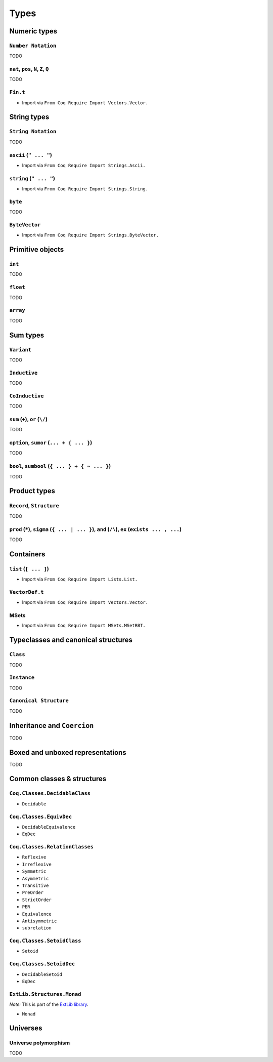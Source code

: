 Types
=====


Numeric types
-------------

``Number Notation``
~~~~~~~~~~~~~~~~~~~

TODO


``nat``, ``pos``, ``N``, ``Z``, ``Q``
~~~~~~~~~~~~~~~~~~~~~~~~~~~~~~~~~~~~~

TODO


``Fin.t``
~~~~~~~~~

* Import via ``From Coq Require Import Vectors.Vector.``


String types
------------

``String Notation``
~~~~~~~~~~~~~~~~~~~

TODO


``ascii`` (``" ... "``)
~~~~~~~~~~~~~~~~~~~~~~~

* Import via ``From Coq Require Import Strings.Ascii.``


``string`` (``" ... "``)
~~~~~~~~~~~~~~~~~~~~~~~~

* Import via ``From Coq Require Import Strings.String.``


``byte``
~~~~~~~~

TODO


``ByteVector``
~~~~~~~~~~~~~~

* Import via ``From Coq Require Import Strings.ByteVector.``


Primitive objects
-----------------

``int``
~~~~~~~

TODO


``float``
~~~~~~~~~

TODO


``array``
~~~~~~~~~

TODO


Sum types
---------

``Variant``
~~~~~~~~~~~

TODO


``Inductive``
~~~~~~~~~~~~~

TODO


``CoInductive``
~~~~~~~~~~~~~~~

TODO


``sum`` (``+``), ``or`` (``\/``)
~~~~~~~~~~~~~~~~~~~~~~~~~~~~~~~~

TODO


``option``, ``sumor`` (``... + { ... }``)
~~~~~~~~~~~~~~~~~~~~~~~~~~~~~~~~~~~~~~~~~

TODO


``bool``, ``sumbool`` (``{ ... } + { ~ ... }``)
~~~~~~~~~~~~~~~~~~~~~~~~~~~~~~~~~~~~~~~~~~~~~~~

TODO


Product types
-------------

``Record``, ``Structure``
~~~~~~~~~~~~~~~~~~~~~~~~~

TODO


``prod`` (``*``), ``sigma`` (``{ ... | ... }``), ``and`` (``/\``), ``ex`` (``exists ... , ...``)
~~~~~~~~~~~~~~~~~~~~~~~~~~~~~~~~~~~~~~~~~~~~~~~~~~~~~~~~~~~~~~~~~~~~~~~~~~~~~~~~~~~~~~~~~~~~~~~~

TODO


Containers
----------

``list`` (``[ ... ]``)
~~~~~~~~~~~~~~~~~~~~~~

* Import via ``From Coq Require Import Lists.List.``


``VectorDef.t``
~~~~~~~~~~~~~~~

* Import via ``From Coq Require Import Vectors.Vector.``


MSets
~~~~~

* Import via ``From Coq Require Import MSets.MSetRBT.``


Typeclasses and canonical structures
------------------------------------

``Class``
~~~~~~~~~

TODO


``Instance``
~~~~~~~~~~~~

TODO


``Canonical Structure``
~~~~~~~~~~~~~~~~~~~~~~~

TODO


Inheritance and ``Coercion``
----------------------------

TODO


Boxed and unboxed representations
---------------------------------

TODO


Common classes & structures
------------------------------

``Coq.Classes.DecidableClass``
~~~~~~~~~~~~~~~~~~~~~~~~~~~~~~

* ``Decidable``


``Coq.Classes.EquivDec``
~~~~~~~~~~~~~~~~~~~~~~~~

* ``DecidableEquivalence``
* ``EqDec``


``Coq.Classes.RelationClasses``
~~~~~~~~~~~~~~~~~~~~~~~~~~~~~~~

* ``Reflexive``
* ``Irreflexive``
* ``Symmetric``
* ``Asymmetric``
* ``Transitive``
* ``PreOrder``
* ``StrictOrder``
* ``PER``
* ``Equivalence``
* ``Antisymmetric``
* ``subrelation``


``Coq.Classes.SetoidClass``
~~~~~~~~~~~~~~~~~~~~~~~~~~~

* ``Setoid``


``Coq.Classes.SetoidDec``
~~~~~~~~~~~~~~~~~~~~~~~~~

* ``DecidableSetoid``
* ``EqDec``


``ExtLib.Structures.Monad``
~~~~~~~~~~~~~~~~~~~~~~~~~~~~~~~~~

*Note:* This is part of the `ExtLib library <https://github.com/coq-community/coq-ext-lib/>`_.

* ``Monad``


Universes
---------

Universe polymorphism
~~~~~~~~~~~~~~~~~~~~~

TODO
